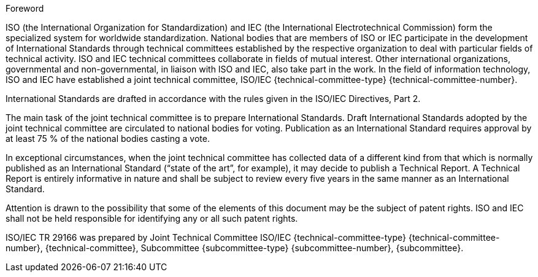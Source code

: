 .Foreword

ISO (the International Organization for Standardization) and IEC (the International Electrotechnical Commission) form the specialized system for worldwide standardization. National bodies that are members of ISO or IEC participate in the development of International Standards through technical committees established by the respective organization to deal with particular fields of technical activity. ISO and IEC technical committees collaborate in fields of mutual interest. Other international organizations, governmental and non-governmental, in liaison with ISO and IEC, also take part in the work. In the field of information technology, ISO and IEC have established a joint technical committee, ISO/IEC {technical-committee-type} {technical-committee-number}.

International Standards are drafted in accordance with the rules given in the ISO/IEC Directives, Part 2.

The main task of the joint technical committee is to prepare International Standards. Draft International Standards adopted by the joint technical committee are circulated to national bodies for voting. Publication as an International Standard requires approval by at least 75 % of the national bodies casting a vote.

In exceptional circumstances, when the joint technical committee has collected data of a different kind from that which is normally published as an International Standard (“state of the art”, for example), it may decide to publish a Technical Report. A Technical Report is entirely informative in nature and shall be subject to review every five years in the same manner as an International Standard.

Attention is drawn to the possibility that some of the elements of this document may be the subject of patent rights. ISO and IEC shall not be held responsible for identifying any or all such patent rights.

ISO/IEC TR 29166 was prepared by Joint Technical Committee ISO/IEC {technical-committee-type} {technical-committee-number}, {technical-committee}, Subcommittee {subcommittee-type} {subcommittee-number}, {subcommittee}.

